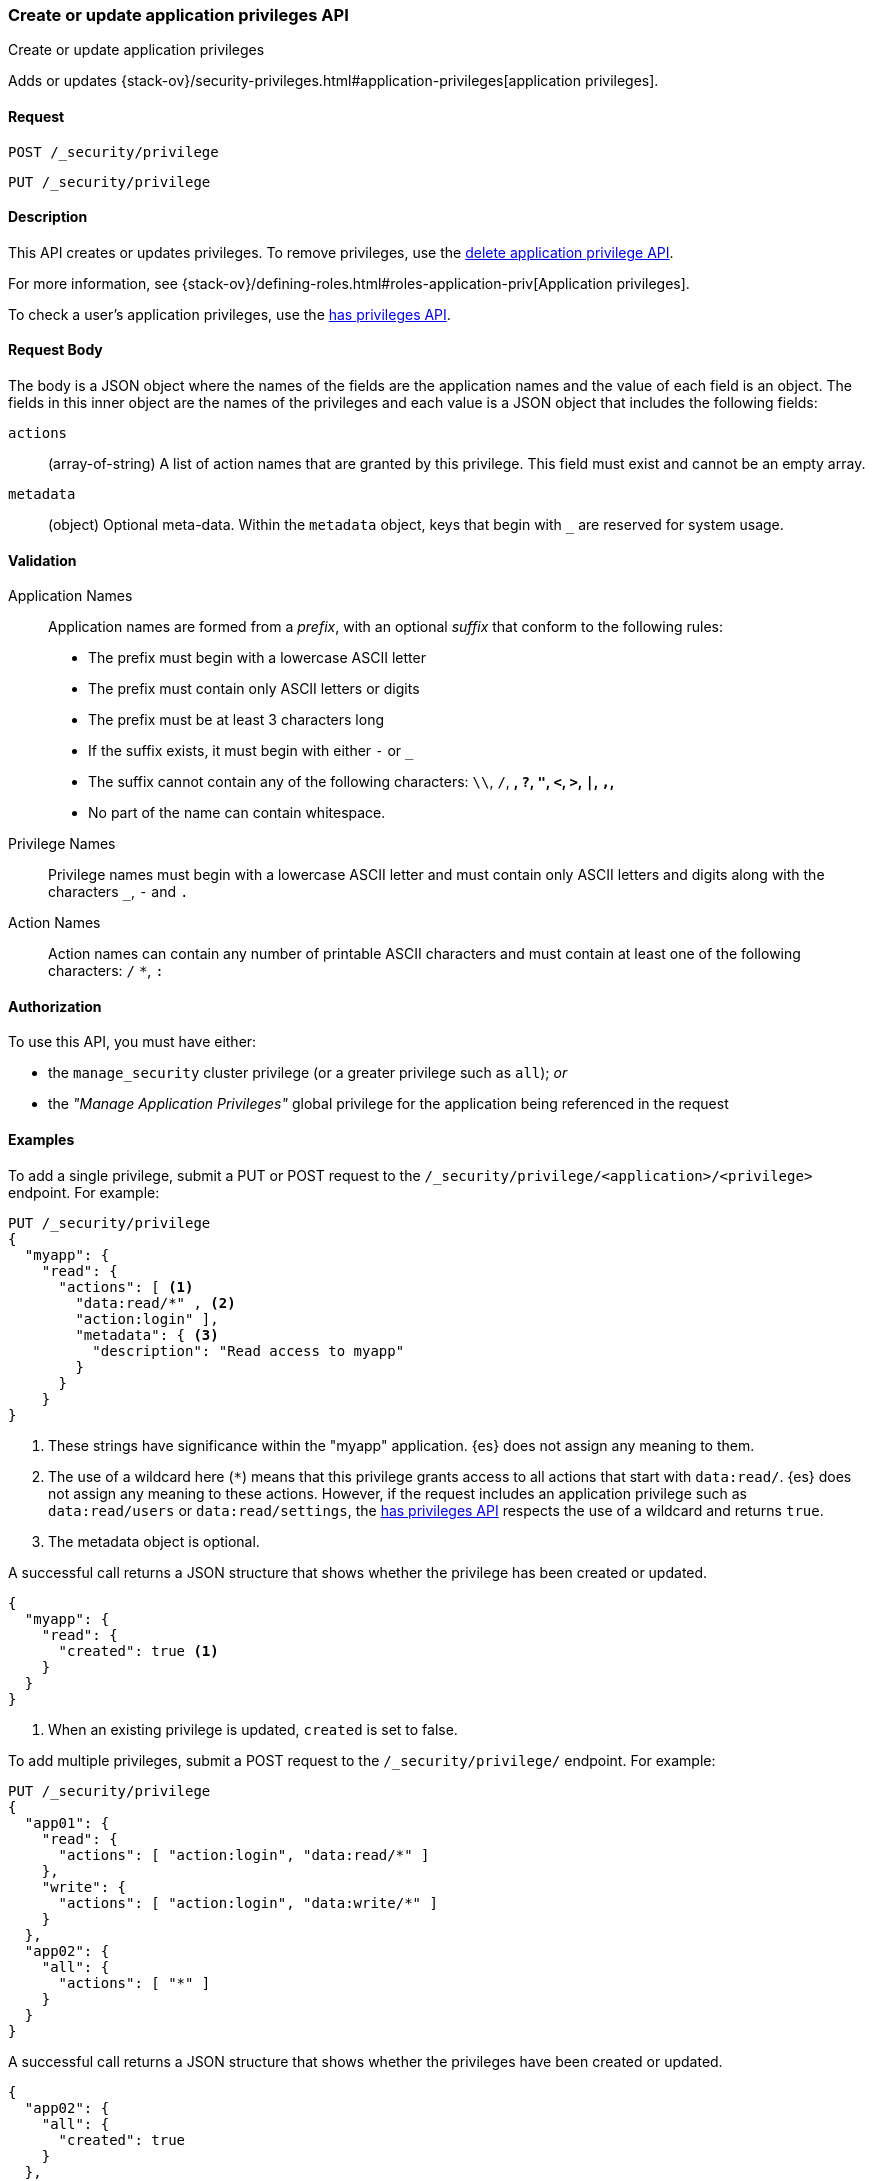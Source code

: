 [role="xpack"]
[[security-api-put-privileges]]
=== Create or update application privileges API
++++
<titleabbrev>Create or update application privileges</titleabbrev>
++++

Adds or updates 
{stack-ov}/security-privileges.html#application-privileges[application privileges].

==== Request

`POST /_security/privilege` +

`PUT /_security/privilege`


==== Description

This API creates or updates privileges. To remove privileges, use the 
<<security-api-delete-privilege,delete application privilege API>>. 

For more information, see 
{stack-ov}/defining-roles.html#roles-application-priv[Application privileges].

To check a user's application privileges, use the
<<security-api-has-privileges,has privileges API>>.

==== Request Body

The body is a JSON object where the names of the fields are the application
names and the value of each field is an object. The fields in this inner
object are the names of the privileges and each value is a JSON object that 
includes the following fields:

`actions`:: (array-of-string) A list of action names that are granted by this
privilege. This field must exist and cannot be an empty array.

`metadata`:: (object) Optional meta-data. Within the `metadata` object, keys
that begin with `_` are reserved for system usage.


[[security-api-app-privileges-validation]]
==== Validation

Application Names::
    Application names are formed from a _prefix_, with an optional _suffix_ that
    conform to the following rules:
    * The prefix must begin with a lowercase ASCII letter
    * The prefix must contain only ASCII letters or digits
    * The prefix must be at least 3 characters long
    * If the suffix exists, it must begin with either `-` or `_`
    * The suffix cannot contain any of the following characters:
      `\\`, `/`, `*`, `?`, `"`, `<`, `>`, `|`, `,`, `*`
    * No part of the name can contain whitespace.

Privilege Names::
    Privilege names must begin with a lowercase ASCII letter and must contain
    only ASCII letters and digits along with the characters `_`, `-` and `.`

Action Names::
    Action names can contain any number of printable ASCII characters and must 
    contain at least one of the following characters: `/` `*`, `:`

==== Authorization

To use this API, you must have either:

- the `manage_security` cluster privilege (or a greater privilege such as `all`); _or_
- the _"Manage Application Privileges"_ global privilege for the application being referenced
  in the request

==== Examples

To add a single privilege, submit a PUT or POST request to the
`/_security/privilege/<application>/<privilege>` endpoint. For example:

[source,js]
--------------------------------------------------
PUT /_security/privilege
{
  "myapp": {
    "read": {
      "actions": [ <1>
        "data:read/*" , <2> 
        "action:login" ], 
        "metadata": { <3>
          "description": "Read access to myapp"
        }
      }
    }
}
--------------------------------------------------
// CONSOLE
<1> These strings have significance within the "myapp" application. {es} does not 
    assign any meaning to them.
<2> The use of a wildcard here (`*`) means that this privilege grants access to 
    all actions that start with `data:read/`. {es} does not assign any meaning 
    to these actions. However, if the request includes an application privilege 
    such as `data:read/users` or `data:read/settings`, the 
    <<security-api-has-privileges,has privileges API>> respects the use of a 
    wildcard and returns `true`.
<3> The metadata object is optional.

A successful call returns a JSON structure that shows whether the privilege has
been created or updated.

[source,js]
--------------------------------------------------
{
  "myapp": {
    "read": {
      "created": true <1>
    }
  }
}
--------------------------------------------------
// TESTRESPONSE
<1> When an existing privilege is updated, `created` is set to false.

To add multiple privileges, submit a POST request to the 
`/_security/privilege/` endpoint. For example:

[source,js]
--------------------------------------------------
PUT /_security/privilege
{
  "app01": {
    "read": {
      "actions": [ "action:login", "data:read/*" ]
    },
    "write": {
      "actions": [ "action:login", "data:write/*" ]
    }
  },
  "app02": {
    "all": {
      "actions": [ "*" ]
    }
  }
}
--------------------------------------------------
// CONSOLE

A successful call returns a JSON structure that shows whether the privileges 
have been created or updated.

[source,js]
--------------------------------------------------
{
  "app02": {
    "all": {
      "created": true
    }
  },
  "app01": {
    "read": {
      "created": true
    },
    "write": {
      "created": true
    }
  }
}
--------------------------------------------------
// TESTRESPONSE
